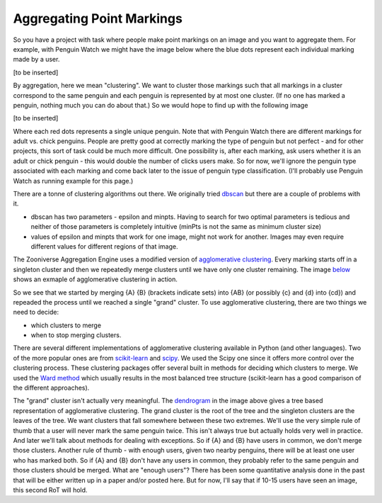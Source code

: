 **************************
Aggregating Point Markings
**************************

So you have a project with task where people make point markings on an image and you want to aggregate them. For example, with Penguin Watch we might have the image below where the blue dots represent each individual marking made by a user.

[to be inserted]

By aggregation, here we mean "clustering". We want to cluster those markings such that all markings in a cluster correspond to the same penguin and each penguin is represented by at most one cluster. (If no one has marked a penguin, nothing much you can do about that.) So we would hope to find up with the following image

[to be inserted]

Where each red dots represents a single unique penguin. Note that with Penguin Watch there are different markings for adult vs. chick penguins. People are pretty good at correctly marking the type of penguin but not perfect - and for other projects, this sort of task could be much more difficult.
One possibility is, after each marking, ask users whether it is an adult or chick penguin - this would double the number of clicks users make. So for now, we'll ignore the penguin type associated with each marking and come back later to the issue of penguin type classification. (I'll probably use Penguin Watch as running example for this page.)

There are a tonne of clustering algorithms out there. We originally tried `dbscan <https://en.wikipedia.org/wiki/DBSCAN>`_ but there are a couple of problems with it.

* dbscan has two parameters - epsilon and minpts. Having to search for two optimal parameters is tedious and neither of those parameters is completely intuitive (minPts is not the same as minimum cluster size)
* values of epsilon and minpts that work for one image, might not work for another. Images may even require different values for different regions of that image.

The Zooniverse Aggregation Engine uses a modified version of `agglomerative clustering <https://en.wikipedia.org/wiki/Hierarchical_clustering>`_. Every marking starts off in a singleton cluster and then we repeatedly merge clusters until we have only one cluster remaining. The image `below <http://iss.ices.utexas.edu/?p=projects/galois/benchmarks/agglomerative_clustering>`_ shows an exmaple of agglomerative clustering in action.

.. image:: images/clustering.png
    :width: 200px
    :align: center
    :height: 100px
    :alt: http://iss.ices.utexas.edu/?p=projects/galois/benchmarks/agglomerative_clustering

So we see that we started by merging {A} {B} (brackets indicate sets) into {AB} (or possibly {c} and {d} into {cd}) and repeaded the process until we reached a single "grand" cluster. To use agglomerative clustering, there are two things we need to decide:

* which clusters to merge
* when to stop merging clusters.

There are several different implementations of agglomerative clustering available in Python (and other languages). Two of the more popular ones are from `scikit-learn <http://scikit-learn.org/stable/modules/clustering.html>`_ and `scipy <http://docs.scipy.org/doc/scipy/reference/cluster.hierarchy.html>`_. We used the Scipy one since it offers more control over the clustering process.
These clustering packages offer several built in methods for deciding which clusters to merge. We used the `Ward method <https://en.wikipedia.org/wiki/Ward%27s_method>`_ which usually results in the most balanced tree structure (scikit-learn has a good comparison of the different approaches).

The "grand" cluster isn't actually very meaningful. The `dendrogram <https://en.wikipedia.org/wiki/Dendrogram>`_ in the image above gives a tree based representation of agglomerative clustering. The grand cluster is the root of the tree and the singleton clusters are the leaves of the tree. We want clusters that fall somewhere between these two extremes.
We'll use the very simple rule of thumb that a user will never mark the same penguin twice. This isn't always true but actually holds very well in practice. And later we'll talk about methods for dealing with exceptions.
So if {A} and {B} have users in common, we don't merge those clusters. Another rule of thumb - with enough users, given two nearby penguins, there will be at least one user who has marked both. So if {A} and {B} don't have any users in common,
they probably refer to the same penguin and those clusters should be merged. What are "enough users"? There has been some quantitative analysis done in the past that will be either written up in a paper and/or posted here. But for now, I'll say that if 10-15 users have seen an image, this second RoT will hold.
